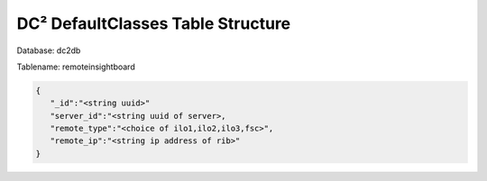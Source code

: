 DC² DefaultClasses Table Structure
==================================


Database: dc2db

Tablename: remoteinsightboard

.. code-block:: javascript

   {
      "_id":"<string uuid>"
      "server_id":"<string uuid of server>,
      "remote_type":"<choice of ilo1,ilo2,ilo3,fsc>", 
      "remote_ip":"<string ip address of rib>"
   }
